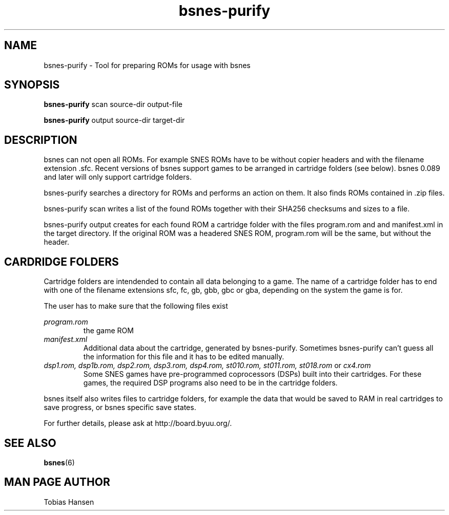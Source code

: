.TH bsnes\-purify 6 "May 11, 2012"
.SH NAME
bsnes\-purify \- Tool for preparing ROMs for usage with bsnes
.SH SYNOPSIS
.B bsnes\-purify
scan source-dir output-file

.B bsnes\-purify
output source-dir target-dir

.SH DESCRIPTION

bsnes can not open all ROMs. For example SNES ROMs have to be without copier headers and with
the filename extension .sfc. Recent versions of bsnes support games to be arranged in cartridge 
folders (see below). bsnes 0.089 and later will only support cartridge folders.

bsnes\-purify searches a directory for ROMs and performs an action on them. It also finds ROMs
contained in .zip files.

bsnes\-purify scan writes a list of the found ROMs together with their SHA256 checksums and sizes to a file.

bsnes\-purify output creates for each found ROM a cartridge folder with the files program.rom and and manifest.xml
in the target directory. If the original ROM was a headered SNES ROM, program.rom will be the same, but without the header.

.SH CARDRIDGE FOLDERS

Cartridge folders are intendended to contain all data belonging to a game. The name of a cartridge folder has to end with one of the filename extensions sfc, fc, gb, gbb, gbc or gba,
depending on the system the game is for.

The user has to make sure that the following files exist

.I program.rom
.RS
the game ROM
.RE
.I manifest.xml
.RS
Additional data about the cartridge, generated by bsnes\-purify. Sometimes bsnes\-purify can't guess all the information for this file and it has to be edited manually.
.RE
.I dsp1.rom, dsp1b.rom, dsp2.rom, dsp3.rom, dsp4.rom, st010.rom, st011.rom, st018.rom
or
.I cx4.rom
.RS
Some SNES games have pre-programmed coprocessors (DSPs) built into their cartridges. For these games, the required DSP programs also need to be in the cartridge folders. 
.RE

bsnes itself also writes files to cartridge folders, for example the data that would be saved to RAM in real cartridges to save progress, or bsnes specific save states.

For further details, please ask at http://board.byuu.org/.

.SH SEE ALSO

\fBbsnes\fR(6)

.SH MAN PAGE AUTHOR
Tobias Hansen
